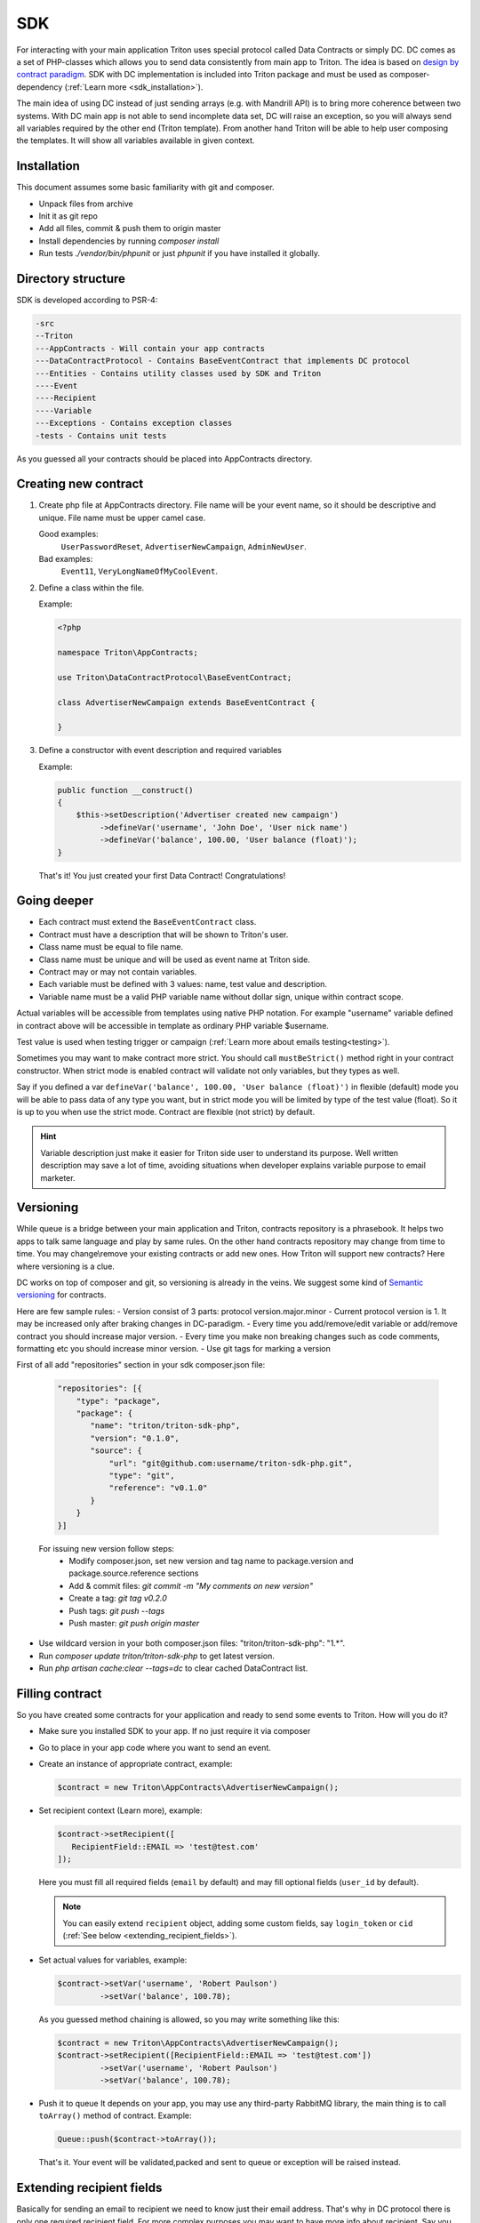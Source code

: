 ---
SDK
---

For interacting with your main application Triton uses special protocol called Data Contracts or simply DC.
DC comes as a set of PHP-classes which allows you to send data consistently from main app to Triton.
The idea is based on `design by contract paradigm <https://en.wikipedia.org/wiki/Design_by_contract>`_.
SDK with DC implementation is included into Triton package and must be used as composer-dependency (:ref:`Learn more <sdk_installation>`).

The main idea of using DC instead of just sending arrays (e.g. with Mandrill API) is to bring more coherence between two systems.
With DC main app is not able to send incomplete data set, DC will raise an exception, so you will always send all variables required by the other end (Triton template).
From another hand Triton will be able to help user composing the templates.
It will show all variables available in given context.

Installation
============

This document assumes some basic familiarity with git and composer.

- Unpack files from archive
- Init it as git repo
- Add all files, commit & push them to origin master
- Install dependencies by running `composer install`
- Run tests `./vendor/bin/phpunit` or just `phpunit` if you have installed it globally.

Directory structure
===================

SDK is developed according to PSR-4:

.. code-block:: text

    -src
    --Triton
    ---AppContracts - Will contain your app contracts
    ---DataContractProtocol - Contains BaseEventContract that implements DC protocol
    ---Entities - Contains utility classes used by SDK and Triton
    ----Event
    ----Recipient
    ----Variable
    ---Exceptions - Contains exception classes
    -tests - Contains unit tests

As you guessed all your contracts should be placed into AppContracts directory.

Creating new contract
=====================

(1) Create php file at AppContracts directory.
    File name will be your event name, so it should be descriptive and unique.
    File name must be upper camel case.

    .. glossary::

    Good examples:
        ``UserPasswordReset``, ``AdvertiserNewCampaign``, ``AdminNewUser``.
    Bad examples:
        ``Event11``, ``VeryLongNameOfMyCoolEvent``.
(2) Define a class within the file.

    Example:

    .. code-block:: php

        <?php

        namespace Triton\AppContracts;

        use Triton\DataContractProtocol\BaseEventContract;

        class AdvertiserNewCampaign extends BaseEventContract {

        }

(3) Define a constructor with event description and required variables

    Example:

    .. code-block:: php

        public function __construct()
        {
            $this->setDescription('Advertiser created new campaign')
                 ->defineVar('username', 'John Doe', 'User nick name')
                 ->defineVar('balance', 100.00, 'User balance (float)');
        }

    That's it! You just created your first Data Contract! Congratulations!

Going deeper
============

- Each contract must extend the ``BaseEventContract`` class.
- Contract must have a description that will be shown to Triton's user.
- Class name must be equal to file name.
- Class name must be unique and will be used as event name at Triton side.
- Contract may or may not contain variables.
- Each variable must be defined with 3 values: name, test value and description.
- Variable name must be a valid PHP variable name without dollar sign, unique within contract scope.

Actual variables will be accessible from templates using native PHP notation.
For example "username" variable defined in contract above will be accessible in template as ordinary PHP variable $username.

Test value is used when testing trigger or campaign (:ref:`Learn more about emails testing<testing>`).

Sometimes you may want to make contract more strict. You should call ``mustBeStrict()`` method right in your contract constructor.
When strict mode is enabled contract will validate not only variables, but they types as well.

Say if you defined a var ``defineVar('balance', 100.00, 'User balance (float)')`` in flexible (default) mode you will be able to pass data of any type you want, but in strict mode you will be limited by type of the test value (float).
So it is up to you when use the strict mode.
Contract are flexible (not strict) by default.


.. hint::
    Variable description just make it easier for Triton side user to understand its purpose.
    Well written description may save a lot of time, avoiding situations when developer explains variable purpose to email marketer.

Versioning
==========

While queue is a bridge between your main application and Triton, contracts repository is a phrasebook.
It helps two apps to talk same language and play by same rules.
On the other hand contracts repository may change from time to time.
You may change\\remove your existing contracts or add new ones.
How Triton will support new contracts?
Here where versioning is a clue.

DC works on top of composer and git, so versioning is already in the veins.
We suggest some kind of `Semantic versioning <http://semver.org/>`_ for contracts.

Here are few sample rules:
- Version consist of 3 parts: protocol version.major.minor
- Current protocol version is 1. It may be increased only after braking changes in DC-paradigm.
- Every time you add/remove/edit variable or add/remove contract you should increase major version.
- Every time you make non breaking changes such as code comments, formatting etc you should increase minor version.
- Use git tags for marking a version

First of all add "repositories" section in your sdk composer.json file:

  .. code-block:: javascript

     "repositories": [{
         "type": "package",
         "package": {
            "name": "triton/triton-sdk-php",
            "version": "0.1.0",
            "source": {
                "url": "git@github.com:username/triton-sdk-php.git",
                "type": "git",
                "reference": "v0.1.0"
            }
         }
     }]

  For issuing new version follow steps:
    - Modify composer.json, set new version and tag name to package.version and package.source.reference sections
    - Add & commit files: `git commit -m "My comments on new version"`
    - Create a tag: `git tag v0.2.0`
    - Push tags: `git push --tags`
    - Push master: `git push origin master`

- Use wildcard version in your both composer.json files: "triton/triton-sdk-php": "1.*".
- Run `composer update triton/triton-sdk-php` to get latest version.
- Run `php artisan cache:clear --tags=dc` to clear cached DataContract list.



Filling contract
================

So you have created some contracts for your application and ready to send some events to Triton.
How will you do it?

- Make sure you installed SDK to your app. If no just require it via composer
- Go to place in your app code where you want to send an event.
- Create an instance of appropriate contract, example:

  .. code-block:: php

     $contract = new Triton\AppContracts\AdvertiserNewCampaign();

- Set recipient context (Learn more), example:

  .. code-block:: php

     $contract->setRecipient([
        RecipientField::EMAIL => 'test@test.com'
     ]);

  Here you must fill all required fields (``email`` by default) and may fill optional fields (``user_id`` by default).

  .. note:: You can easily extend ``recipient`` object, adding some custom fields, say ``login_token`` or ``cid`` (:ref:`See below <extending_recipient_fields>`).

- Set actual values for variables, example:

  .. code-block:: php

     $contract->setVar('username', 'Robert Paulson')
              ->setVar('balance', 100.78);

  As you guessed method chaining is allowed, so you may write something like this:

  .. code-block:: php

     $contract = new Triton\AppContracts\AdvertiserNewCampaign();
     $contract->setRecipient([RecipientField::EMAIL => 'test@test.com'])
              ->setVar('username', 'Robert Paulson')
              ->setVar('balance', 100.78);
- Push it to queue
  It depends on your app, you may use any third-party RabbitMQ library, the main thing is to call ``toArray()`` method of contract.
  Example:

  .. code-block:: php

     Queue::push($contract->toArray());

  That's it. Your event will be validated,packed and sent to queue or exception will be raised instead.

.. _extending_recipient_fields:

Extending recipient fields
==========================

Basically for sending an email to recipient we need to know just their email address.
That's why in DC protocol there is only one required recipient field.
For more complex purposes you may want to have more info about recipient.
Say you may want to track stats by your users.
Usually your users will have some kind of numeric ID.
You can send it in recipient object, example:

    .. code-block:: php

       $contract->setRecipient([
            RecipientField::EMAIL => 'test@test.com',
            RecipientField::USER_ID => 22
       ]);

So Triton will be able to track sendings and openings for each user.
You can add custom recipient-fields, make them required or optional depending on your needs.
Please look to ``src/Triton/Entities/Recipient/RecipientField.php`` file.
Adding new constants and putting (or not) them to all/allRequired methods results will do the trick.
